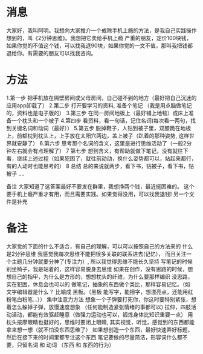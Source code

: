 * 消息
  大家好，我叫阿明。我想向大家推介一个戒除手机上瘾的方法，是我自己实践操作想到的，叫《2分钟思维》。我想把它卖给手机上瘾
  严重的朋友，定价100块钱，如果你觉的不值这个钱，可以找我退90块，如果你觉的一文不值，那叫我把钱都退给你。有需要的朋友可以找我咨询。
* 方法  
1.第一步  把手机放在隔壁房间或父母房间，自己碰不到的地方（最好把自己沉迷的应用app卸载了）
2.第二步  打开要学习的资料, 准备个笔记 （我是用点脑做笔记的，资料也是电子版的）
3.第三步  在同一房间地板上（最好铺上地毯）或床上准备一个枕头和一个被子
4.第四步  看资料，看一句话，记住名词(每次看一两句，找到关键名词和动词（最好））
5.第五步  脱掉鞋子，人钻到被子里，双膝跪在地板上，前额枕到枕头上，上手放在太阳穴两边，盖上被子（趴着的那种姿势, 这样世界就安静了）
6.第六步  思考那个名词的含义，这里是进行思维活动了（一般2分钟左右就会有点理解了）
7 第七步  想到含义，有帮助就做下笔记，没有就往下看，继续上述过程（如果犯困了，就往前动动，换什么姿势都可以，站起来都行，有的人动时也能思考的）
8 总结    总的来说就两步，看下书，钻被子，看下书，钻被子 ....

备注 
大家知道了这答案最好不要发在群里，我想挣两个钱，最近挺困难的。 
这个要手机上瘾严重才有用，而且需要实践。如果觉得没用，可以找我退钱!
另一个文件是补充
* 备注  
  大家觉的下面的什么不适合，有自己的理解，可以可以按照自己的方法来的
  什么是2分钟思维 我感觉我每次思维不能把很多关联的联系进去(记忆）， 而且关注一个主题几分钟就要分神了(专注力）, 所以我觉得思维不能长久坚持
  写笔记的时候别坐椅子，我是站着的，这样容易脱身去思维
  如果在创作，没有思路的时候，想想自己的指甲，为什么是方形的，想想枕头的纤维，为什么要那样编织
  没思路，实在犯困，休息会也可以的
  做笔记，抽象的东西做个类比，那样容易记忆。（如 文字编辑器是什么？ 比喻成 黑板。（黑板 能写字，能擦字，想漂亮点，还能用红粉笔白粉笔...））
  集中注意力方法 想象一个子弹要打死你，你这时要特别紧张，想着怎么躲掉子弹，放慢速度想象 （任何能制造紧张情绪的事都可以)
  拉伸，四肢活动活动，都能有效驱赶睡意（做强力运动也可以，锻炼身体比知识重要一点）
  用枕头按摩眼睛也挺好的，思维时要闭上眼睛, 其实视觉，听觉，感觉到的东西都能拿来想一想（就不怕没东西思维了）
  如果想创造一个东西，最好快速弄好标题，然后在接下来的时间里都专注这个东西
  笔记要做的尽量简洁，形容词什么都不要，只留名词 和 动词 （东西 和 东西的行为）
